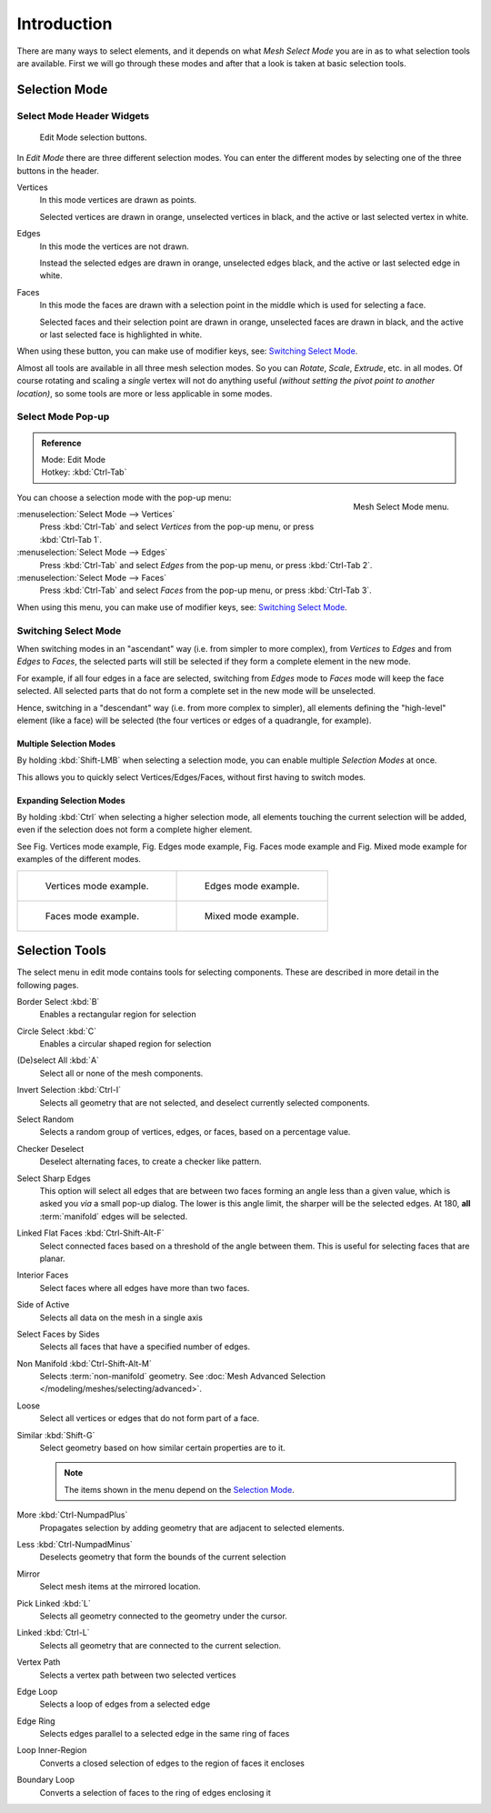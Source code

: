 ..    TODO/Review: {{review|}} .

************
Introduction
************

There are many ways to select elements, and it depends on what *Mesh Select Mode*
you are in as to what selection tools are available.
First we will go through these modes and after that a look is taken at basic selection tools.


Selection Mode
==============

Select Mode Header Widgets
--------------------------

.. figure:: /images/Modeling-Meshes-Selection-mode-buttons.jpg
   :width: 190px

   Edit Mode selection buttons.


In *Edit Mode* there are three different selection modes.
You can enter the different modes by selecting one of the three buttons in the header.

Vertices
   In this mode vertices are drawn as points.

   Selected vertices are drawn in orange, unselected vertices in black,
   and the active or last selected vertex in white.
Edges
   In this mode the vertices are not drawn.

   Instead the selected edges are drawn in orange,
   unselected edges black, and the active or last selected edge in white.
Faces
   In this mode the faces are drawn with a selection point in the middle which is used for selecting a face.

   Selected faces and their selection point are drawn in orange,
   unselected faces are drawn in black, and the active or last selected face is highlighted in white.

When using these button, you can make use of modifier keys, see: `Switching Select Mode`_.

Almost all tools are available in all three mesh selection modes.
So you can *Rotate*, *Scale*, *Extrude*, etc. in all modes.
Of course rotating and scaling a *single* vertex will not do anything useful
*(without setting the pivot point to another location)*,
so some tools are more or less applicable in some modes.


Select Mode Pop-up
------------------

.. admonition:: Reference
   :class: refbox

   | Mode:     Edit Mode
   | Hotkey:   :kbd:`Ctrl-Tab`


.. figure:: /images/Modeling-Meshes-Selection-mode.jpg
   :align: right

   Mesh Select Mode menu.

You can choose a selection mode with the pop-up menu:

:menuselection:`Select Mode --> Vertices`
   Press :kbd:`Ctrl-Tab` and select *Vertices* from the pop-up menu, or press :kbd:`Ctrl-Tab 1`.
:menuselection:`Select Mode --> Edges`
   Press :kbd:`Ctrl-Tab` and select *Edges* from the pop-up menu, or press :kbd:`Ctrl-Tab 2`.
:menuselection:`Select Mode --> Faces`
   Press :kbd:`Ctrl-Tab` and select *Faces* from the pop-up menu, or press :kbd:`Ctrl-Tab 3`.


When using this menu, you can make use of modifier keys, see: `Switching Select Mode`_.


Switching Select Mode
---------------------

When switching modes in an "ascendant" way (i.e. from simpler to more complex), from
*Vertices* to *Edges* and from *Edges* to *Faces*,
the selected parts will still be selected if they form a complete element in the new mode.

For example, if all four edges in a face are selected,
switching from *Edges* mode to *Faces* mode will keep the face selected.
All selected parts that do not form a complete set in the new mode will be unselected.

Hence, switching in a "descendant" way (i.e. from more complex to simpler),
all elements defining the "high-level" element (like a face) will be selected
(the four vertices or edges of a quadrangle, for example).

Multiple Selection Modes
^^^^^^^^^^^^^^^^^^^^^^^^

By holding :kbd:`Shift-LMB` when selecting a selection mode,
you can enable multiple *Selection Modes* at once.

This allows you to quickly select Vertices/Edges/Faces,
without first having to switch modes.

Expanding Selection Modes
^^^^^^^^^^^^^^^^^^^^^^^^^

By holding :kbd:`Ctrl` when selecting a higher selection mode,
all elements touching the current selection will be added,
even if the selection does not form a complete higher element.

See Fig. Vertices mode example, Fig. Edges mode example,
Fig. Faces mode example and Fig. Mixed mode example
for examples of the different modes.

.. list-table::

   * - .. figure:: /images/EditModeVerticeModeExample.jpg
          :width: 300px

          Vertices mode example.

     - .. figure:: /images/EditModeEdgeModeExample.jpg
          :width: 300px

          Edges mode example.

   * - .. figure:: /images/EditModeFaceModeExample.jpg
          :width: 300px

          Faces mode example.

     - .. figure:: /images/EditModeMixedModeExample.jpg
          :width: 300px

          Mixed mode example.


Selection Tools
===============

The select menu in edit mode contains tools for selecting components.
These are described in more detail in the following pages.

Border Select :kbd:`B`
   Enables a rectangular region for selection
Circle Select :kbd:`C`
   Enables a circular shaped region for selection
(De)select All :kbd:`A`
   Select all or none of the mesh components.
Invert Selection :kbd:`Ctrl-I`
   Selects all geometry that are not selected, and deselect currently selected components.
Select Random
   Selects a random group of vertices, edges, or faces, based on a percentage value.
Checker Deselect
   Deselect alternating faces, to create a checker like pattern.
Select Sharp Edges
   This option will select all edges that are between two faces forming an angle less than a given value,
   which is asked you *via* a small pop-up dialog.
   The lower is this angle limit, the sharper will be the selected edges.
   At 180, **all** :term:`manifold` edges will be selected.
Linked Flat Faces :kbd:`Ctrl-Shift-Alt-F`
   Select connected faces based on a threshold of the angle between them.
   This is useful for selecting faces that are planar.
Interior Faces
   Select faces where all edges have more than two faces.
Side of Active
   Selects all data on the mesh in a single axis
Select Faces by Sides
   Selects all faces that have a specified number of edges.
Non Manifold :kbd:`Ctrl-Shift-Alt-M`
   Selects :term:`non-manifold` geometry. See :doc:`Mesh Advanced Selection </modeling/meshes/selecting/advanced>`.
Loose
   Select all vertices or edges that do not form part of a face.
Similar :kbd:`Shift-G`
   Select geometry based on how similar certain properties are to it.

   .. note::

      The items shown in the menu depend on the `Selection Mode`_.

More :kbd:`Ctrl-NumpadPlus`
   Propagates selection by adding geometry that are adjacent to selected elements.
Less :kbd:`Ctrl-NumpadMinus`
   Deselects geometry that form the bounds of the current selection
Mirror
   Select mesh items at the mirrored location.
Pick Linked :kbd:`L`
   Selects all geometry connected to the geometry under the cursor.
Linked :kbd:`Ctrl-L`
   Selects all geometry that are connected to the current selection.
Vertex Path
   Selects a vertex path between two selected vertices
Edge Loop
   Selects a loop of edges from a selected edge
Edge Ring
   Selects edges parallel to a selected edge in the same ring of faces
Loop Inner-Region
   Converts a closed selection of edges to the region of faces it encloses
Boundary Loop
   Converts a selection of faces to the ring of edges enclosing it
